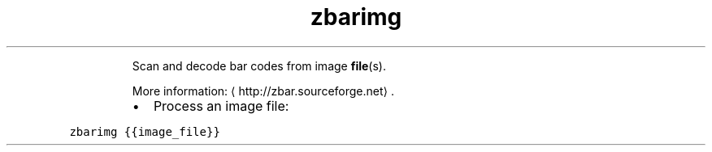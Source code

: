 .TH zbarimg
.PP
.RS
Scan and decode bar codes from image 
.BR file (s).

More information: \[la]http://zbar.sourceforge.net\[ra]\&.
.RE
.RS
.IP \(bu 2
Process an image file:
.RE
.PP
\fB\fCzbarimg {{image_file}}\fR
